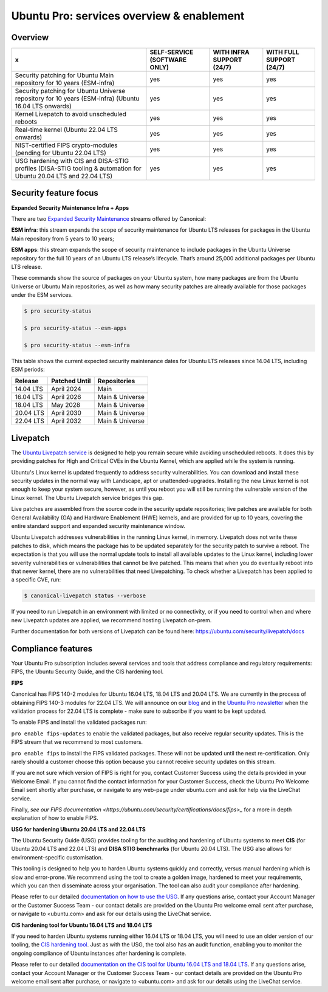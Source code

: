 Ubuntu Pro: services overview & enablement
===========================================

Overview
-----------------------------


+-------------------------------------------------------------------------------------------------------------------+------------------------------+---------------------------+--------------------------+
|                                                         x                                                         | SELF-SERVICE (SOFTWARE ONLY) | WITH INFRA SUPPORT (24/7) | WITH FULL SUPPORT (24/7) |
+===================================================================================================================+==============================+===========================+==========================+
|                       Security patching for Ubuntu Main repository for 10 years (ESM-infra)                       |             yes              |            yes            |           yes            |
+-------------------------------------------------------------------------------------------------------------------+------------------------------+---------------------------+--------------------------+
|       Security patching for Ubuntu Universe repository for 10 years (ESM-infra) (Ubuntu 16.04 LTS onwards)        |             yes              |            yes            |           yes            |
+-------------------------------------------------------------------------------------------------------------------+------------------------------+---------------------------+--------------------------+
|                                   Kernel Livepatch to avoid unscheduled reboots                                   |             yes              |            yes            |           yes            |
+-------------------------------------------------------------------------------------------------------------------+------------------------------+---------------------------+--------------------------+
|                                    Real-time kernel (Ubuntu 22.04 LTS onwards)                                    |             yes              |            yes            |           yes            |
+-------------------------------------------------------------------------------------------------------------------+------------------------------+---------------------------+--------------------------+
|                         NIST-certified FIPS crypto-modules (pending for Ubuntu 22.04 LTS)                         |             yes              |            yes            |           yes            |
+-------------------------------------------------------------------------------------------------------------------+------------------------------+---------------------------+--------------------------+
| USG hardening with CIS and DISA-STIG profiles (DISA-STIG tooling & automation for Ubuntu 20.04 LTS and 22.04 LTS) |             yes              |            yes            |           yes            |
+-------------------------------------------------------------------------------------------------------------------+------------------------------+---------------------------+--------------------------+


Security feature focus
---------------------------

**Expanded Security Maintenance Infra + Apps**


There are two `Expanded Security Maintenance <https://ubuntu.com/security/esm>`_  streams offered by Canonical:

**ESM infra**: this stream expands the scope of security maintenance for Ubuntu LTS releases for packages in the Ubuntu Main repository from 5 years to 10 years;

**ESM apps**: this stream expands the scope of security maintenance to include packages in the Ubuntu Universe repository for the full 10 years of an Ubuntu LTS release’s lifecycle. That’s around 25,000 additional packages per Ubuntu LTS release.

These commands show the source of packages on your Ubuntu system, how many packages are from the Ubuntu Universe or Ubuntu Main repositories, as well as how many security patches are already available for those packages under the ESM services.

.. code-block:: bash

  $ pro security-status

  $ pro security-status --esm-apps

  $ pro security-status --esm-infra


This table shows the current expected security maintenance dates for Ubuntu LTS releases since 14.04 LTS, including ESM periods:

+------------------------+-------------------------------+--------------------------+
|      **Release**       |        **Patched Until**      |     **Repositories**     |
+------------------------+-------------------------------+--------------------------+
|       14.04 LTS        |           April 2024          |           Main           |
+------------------------+-------------------------------+--------------------------+
|       16.04 LTS        |           April 2026          |      Main & Universe     |
+------------------------+-------------------------------+--------------------------+
|       18.04 LTS        |            May 2028           |      Main & Universe     |
+------------------------+-------------------------------+--------------------------+
|       20.04 LTS        |           April 2030          |      Main & Universe     |
+------------------------+-------------------------------+--------------------------+
|       22.04 LTS        |           April 2032          |      Main & Universe     |
+------------------------+-------------------------------+--------------------------+



Livepatch
-------------

The `Ubuntu Livepatch service <https://ubuntu.com/security/livepatch>`_ is designed to help you remain secure while avoiding unscheduled reboots. It does this by providing patches for High and Critical CVEs in the Ubuntu Kernel, which are applied while the system is running.

Ubuntu's Linux kernel is updated frequently to address security vulnerabilities. You can download and install these security updates in the normal way with Landscape, apt or unattended-upgrades. Installing the new Linux kernel is not enough to keep your system secure, however, as until you reboot you will still be running the vulnerable version of the Linux kernel. The Ubuntu Livepatch service bridges this gap. 

Live patches are assembled from the source code in the security update repositories; live patches are available for both General Availability (GA) and Hardware Enablement (HWE) kernels, and are provided for up to 10 years, covering the entire standard support and expanded security maintenance window.

Ubuntu Livepatch addresses vulnerabilities in the running Linux kernel, in memory. Livepatch does not write these patches to disk, which means the package has to be updated separately for the security patch to survive a reboot. The expectation is that you will use the normal update tools to install all available updates to the Linux kernel, including lower severity vulnerabilities or vulnerabilities that cannot be live patched. This means that when you do eventually reboot into that newer kernel, there are no vulnerabilities that need Livepatching. To check whether a Livepatch has been applied to a specific CVE, run:

.. code-block:: bash

   $ canonical-livepatch status --verbose


If you need to run Livepatch in an environment with limited or no connectivity, or if you need to control when and where new Livepatch updates are applied, we recommend hosting Livepatch on-prem.

Further documentation for both versions of Livepatch can be found here: `https://ubuntu.com/security/livepatch/docs <https://ubuntu.com/security/livepatch/docs>`_


Compliance features
---------------------

Your Ubuntu Pro subscription includes several services and tools that address compliance and regulatory requirements: FIPS, the Ubuntu Security Guide, and the CIS hardening tool.

**FIPS**

Canonical has FIPS 140-2 modules for Ubuntu 16.04 LTS, 18.04 LTS and 20.04 LTS. We are currently in the process of obtaining FIPS 140-3 modules for 22.04 LTS. We will announce on our `blog <https://ubuntu.com/blog>`_ and in the `Ubuntu Pro newsletter <https://portal.support.canonical.com/selfservice/s/article/Subscribe-to-or-Unsubscribe-from-the-Ubuntu-Advantage-Newsletter>`_ when the validation process for 22.04 LTS is complete - make sure to subscribe if you want to be kept updated.

To enable FIPS and install the validated packages run:

``pro enable fips-updates`` to enable the validated packages, but also receive regular security updates. This is the FIPS stream that we recommend to most customers.

``pro enable fips`` to install the FIPS validated packages. These will not be updated until the next re-certification. Only rarely should a customer choose this option because you cannot receive security updates on this stream.

If you are not sure which version of FIPS is right for you, contact Customer Success using the details provided in your Welcome Email. If you cannot find the contact information for your Customer Success, check the Ubuntu Pro Welcome Email sent shortly after purchase, or navigate to any web-page under ubuntu.com and ask for help via the LiveChat service.

Finally, `see our FIPS documentation <https://ubuntu.com/security/certifications/docs/fips>_` for a more in depth explanation of how to enable FIPS. 


**USG for hardening Ubuntu 20.04 LTS and 22.04 LTS**

The Ubuntu Security Guide (USG) provides tooling for the auditing and hardening of Ubuntu systems to meet **CIS** (for Ubuntu 20.04 LTS and 22.04 LTS) and **DISA STIG benchmarks** (for Ubuntu 20.04 LTS). The USG also allows for environment-specific customisation.

This tooling is designed to help you to harden Ubuntu systems quickly and correctly, versus manual hardening which is slow and error-prone. We recommend using the tool to create a golden image, hardened to meet your requirements, which you can then disseminate across your organisation. The tool can also audit your compliance after hardening.

Please refer to our detailed `documentation on how to use the USG <https://ubuntu.com/security/certifications/docs/usg>`_. If any questions arise, contact your Account Manager or the Customer Success Team - our contact details are provided on the Ubuntu Pro welcome email sent after purchase, or navigate to <ubuntu.com> and ask for our details using the LiveChat service.


**CIS hardening tool for Ubuntu 16.04 LTS and 18.04 LTS**

If you need to harden Ubuntu systems running either 16.04 LTS or 18.04 LTS, you will need to use an older version of our tooling, the `CIS hardening tool <https://ubuntu.com/security/certifications/docs/16-18/cis>`_. Just as with the USG, the tool also has an audit function, enabling you to monitor the ongoing compliance of Ubuntu instances after hardening is complete.

Please refer to our detailed `documentation on the CIS tool for Ubuntu 16.04 LTS and 18.04 LTS <https://ubuntu.com/security/certifications/docs/16-18/cis>`_. If any questions arise, contact your Account Manager or the Customer Success Team - our contact details are provided on the Ubuntu Pro welcome email sent after purchase, or navigate to <ubuntu.com> and ask for our details using the LiveChat service.
